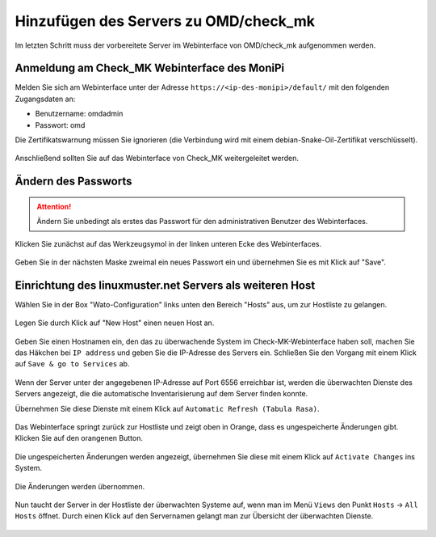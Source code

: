 Hinzufügen des Servers zu OMD/check_mk
======================================

Im letzten Schritt muss der vorbereitete Server im Webinterface von OMD/check_mk aufgenommen werden.


Anmeldung am Check_MK Webinterface des MoniPi
---------------------------------------------

Melden Sie sich am Webinterface unter der Adresse ``https://<ip-des-monipi>/default/`` mit den folgenden Zugangsdaten an:

- Benutzername: omdadmin
- Passwort: omd

Die Zertifikatswarnung müssen Sie ignorieren (die Verbindung wird mit einem debian-Snake-Oil-Zertifikat verschlüsselt).

.. figure:: media/wato01.png
   :alt: Anmeldung am Webinterface

Anschließend sollten Sie auf das Webinterface von Check_MK weitergeleitet werden.

.. figure:: media/wato02.png
   :alt: Check_MK Webinterface

Ändern des Passworts
--------------------


.. attention:: Ändern Sie unbedingt als erstes das Passwort für den administrativen Benutzer des Webinterfaces.

Klicken Sie zunächst auf das Werkzeugsymol in der linken unteren Ecke des Webinterfaces.


.. figure:: media/wato04.png
   :alt: Persönliche Einstellungen öffnen

Geben Sie in der nächsten Maske zweimal ein neues Passwort ein und übernehmen Sie es mit Klick auf "Save".

.. figure:: media/wato05.png
   :alt: Passwort ändern

Einrichtung des linuxmuster.net Servers als weiteren Host
---------------------------------------------------------
Wählen Sie in der Box "Wato-Configuration" links unten den Bereich "Hosts" aus, um zur Hostliste zu gelangen.

.. figure:: media/wato03.png
   :alt: Wato: Hosts

Legen Sie durch Klick auf "New Host" einen neuen Host an.

.. figure:: media/newhost01.png
   :alt: Hostliste, "New Host"

Geben Sie einen Hostnamen ein, den das zu überwachende System im Check-MK-Webinterface haben soll, machen Sie das Häkchen bei ``IP address`` und geben Sie die IP-Adresse des Servers ein. Schließen Sie den Vorgang mit einem Klick auf ``Save & go to Services`` ab.

.. figure:: media/newhost02.png
   :alt: Konfiguration des neuen Hosts

Wenn der Server unter der angegebenen IP-Adresse auf Port 6556 erreichbar ist, werden die überwachten Dienste des Servers angezeigt, die die automatische Inventarisierung auf dem Server finden konnte.

Übernehmen Sie diese Dienste mit einem Klick auf ``Automatic Refresh (Tabula Rasa)``.

.. figure:: media/newhost02a.png
   :alt: Automatische Inventarisierung des neuen Hosts

Das Webinterface springt zurück zur Hostliste und zeigt oben in Orange, dass es ungespeicherte Änderungen gibt. Klicken Sie auf den orangenen Button.

.. figure:: media/newhost03.png
   :alt: Hostliste mit ungespeicherten Änderungen

Die ungespeicherten Änderungen werden angezeigt, übernehmen Sie diese mit einem Klick auf ``Activate Changes`` ins System.

.. figure:: media/newhost04.png
   :alt: Liste der Änderungen

Die Änderungen werden übernommen.

.. figure:: media/newhost05.png
   :alt: Übernehmen der Änderungen

Nun taucht der Server in der Hostliste der überwachten Systeme auf, wenn man im Menü ``Views`` den Punkt ``Hosts`` -> ``All Hosts`` öffnet. Durch einen Klick auf den Servernamen gelangt man zur Übersicht der überwachten Dienste.

.. figure:: media/hostservices01.png
   :alt: Liste der überwchten Hosts

.. figure:: media/hostservices02.png
   :alt: Liste der Überwahten Services von "server"

